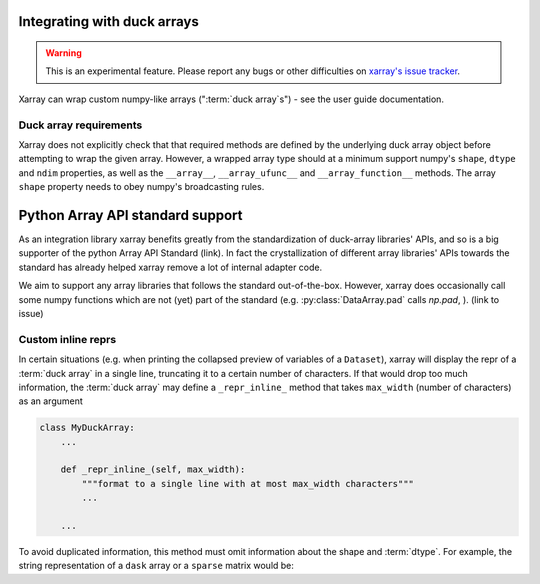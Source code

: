 
.. _internals.duck_arrays:

Integrating with duck arrays
=============================

.. warning::

    This is an experimental feature. Please report any bugs or other difficulties on `xarray's issue tracker <https://github.com/pydata/xarray/issues>`_.

Xarray can wrap custom numpy-like arrays (":term:`duck array`s") - see the user guide documentation.

Duck array requirements
~~~~~~~~~~~~~~~~~~~~~~~

Xarray does not explicitly check that that required methods are defined by the underlying duck array object before
attempting to wrap the given array. However, a wrapped array type should at a minimum support numpy's ``shape``,
``dtype`` and ``ndim`` properties, as well as the ``__array__``, ``__array_ufunc__`` and ``__array_function__`` methods.
The array ``shape`` property needs to obey numpy's broadcasting rules.

Python Array API standard support
=================================

As an integration library xarray benefits greatly from the standardization of duck-array libraries' APIs, and so is a
big supporter of the python Array API Standard (link). In fact the crystallization of different array libraries' APIs towards
the standard has already helped xarray remove a lot of internal adapter code.

We aim to support any array libraries that follows the standard out-of-the-box. However, xarray does occasionally
call some numpy functions which are not (yet) part of the standard (e.g. :py:class:`DataArray.pad` calls `np.pad`,
). (link to issue)

Custom inline reprs
~~~~~~~~~~~~~~~~~~~

In certain situations (e.g. when printing the collapsed preview of
variables of a ``Dataset``), xarray will display the repr of a :term:`duck array`
in a single line, truncating it to a certain number of characters. If that
would drop too much information, the :term:`duck array` may define a
``_repr_inline_`` method that takes ``max_width`` (number of characters) as an
argument

.. code:: python

    class MyDuckArray:
        ...

        def _repr_inline_(self, max_width):
            """format to a single line with at most max_width characters"""
            ...

        ...

To avoid duplicated information, this method must omit information about the shape and
:term:`dtype`. For example, the string representation of a ``dask`` array or a
``sparse`` matrix would be:

.. ipython:: python

    import dask.array as da
    import xarray as xr
    import sparse

    a = da.linspace(0, 1, 20, chunks=2)
    a

    b = np.eye(10)
    b[[5, 7, 3, 0], [6, 8, 2, 9]] = 2
    b = sparse.COO.from_numpy(b)
    b

    xr.Dataset(dict(a=("x", a), b=(("y", "z"), b)))
